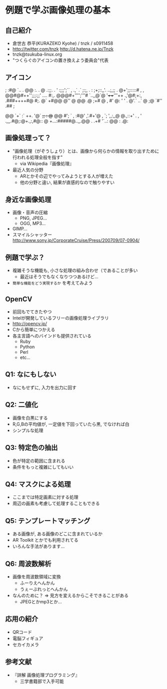 * 例題で学ぶ画像処理の基本
   
** 自己紹介
   - 倉世古 恭平(KURAZEKO Kyohe) / tnzk / s0911458
   - http://twitter.com/tnzk [[http://d.hatena.ne.jp/Tnzk]]
   - tnzk@tsukuba-linux.org
   - "つくらぐのアイコンの置き換えよう委員会"代表
** アイコン
        ; :#@                 
       `..  .                 
    @@  :.  .  @              
     .:;;.  .                 
   ' :;;;';`` ,   .,`         
   .` ;:;, . : ;+;::,,'.      
    ..;,;; .  @+';;:::::#     
      , , @@#@#++'';;;:;;'    
 ....   #:,. @@@#+'''';'''#   
     `..,,@`@    '++++'''++   
    .,'@#;+:,     .###++++#@  
          #;.      @`   +#@@  
          @'' @           @@  
     .@   ;+#              @  
       ,   #'    @:    '   '  
     .     @'.`  ..`   @      
    ;@     `#''  .##      ;   
    #       @@@        ` ,. , 
            @@        `+` :`  
   ++.     '@`        +;; :   
   @+      @@         #';    `
    ,      :#@'    ,'.#+'@ ,  
   `;   ',,:,,@    @.,::+' . ,
  '      .,,,.#@;:@+.,:,#@::  
  @      +...:#####@..,,.@@  .
          .+#      '`..: @@  :
                    .@:       
** 画像処理って？
   - "画像処理（がぞうしょり）とは、画像から何らかの情報を取り出すために行われる処理全般を指す"
     - via Wikipedia『画像処理』
   - 最近人気の分野
     - ARとかその辺でやってみようとする人が増えた 
     - 他の分野と違い, 結果が直感的なので触りやすい
** 身近な画像処理
   - 画像・音声の圧縮
     - PNG, JPEG...
     - OGG, MP3... 
   - GIMP...
   - スマイルシャッター [[http://www.sony.jp/CorporateCruise/Press/200709/07-0904/]]
** 例題で学ぶ？
   - 複雑そうな機能も, 小さな処理の組み合わせ（であることが多い
     - 最近はそうでもなくなりつつあるけど...
   - =簡単な機能をどう実現するか= を考えてみよう
** OpenCV
   - 前回もでてきたやつ
   - Intelが開発しているフリーの画像処理ライブラリ
   - [[http://opencv.jp/]]
   - Cから簡単につかえる
   - 各主言語へのバインドも提供されている
     - Ruby
     - Python
     - Perl
     - etc...
** Q1: なにもしない
   - なにもせずに, 入力を出力に回す
** Q2: 二値化
   - 画像を白黒にする
   - R,G,Bの平均値が, 一定値を下回っていたら黒,
     でなければ白
   - シンプルな処理
** Q3: 特定色の抽出
   - 色が特定の範囲に含まれる
   - 条件をもっと複雑にしてもいい
** Q4: マスクによる処理
   - ここまでは特定画素に対する処理
   - 周辺の画素も考慮して処理することもできる
** Q5: テンプレートマッチング
   - ある画像が, ある画像のどこに含まれているか
   - AR Toolkit とかでも利用されてる
   - いろんな手法があります...
** Q6: 周波数解析
   - 画像を周波数領域に変換
     - ふーりえへんかん
     - うぇーぶれっとへんかん
   - なんのために？ => 見方を変えるからこそできることがある
     - JPEGとかmp3とか...
** 応用の紹介
   - QRコード
   - 電脳フィギュア
   - セカイカメラ
** 参考文献
   - 『詳解 画像処理プログラミング』
     - 三学書籍部で入手可能
